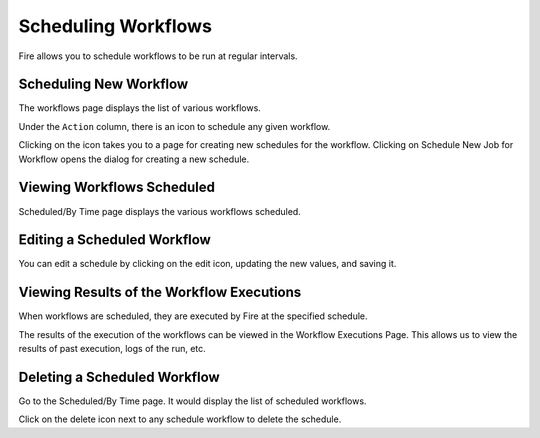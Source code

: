 Scheduling Workflows
====================

Fire allows you to schedule workflows to be run at regular intervals.

Scheduling New Workflow
-----------------------

The workflows page displays the list of various workflows.

Under the ``Action`` column, there is an icon to schedule any given workflow.

Clicking on the icon takes you to a page for creating new schedules for the workflow. Clicking on Schedule New Job for Workflow opens the dialog for creating a new schedule.

.. figure:: ../../../_assets/user-guide/scheduler-schedule-job.png
   :alt: Scheduling New Workflow
   :width: 60%
   

Viewing Workflows Scheduled
-------------

Scheduled/By Time page displays the various workflows scheduled.

.. figure:: ../../../_assets/user-guide/scheduler-workflows-scheduled.png
   :alt: Workflows Scheduled
   :width: 60%

Editing a Scheduled Workflow
----------------------------

You can edit a schedule by clicking on the edit icon, updating the new values, and saving it.


Viewing Results of the Workflow Executions
--------------------------------------

When workflows are scheduled, they are executed by Fire at the specified schedule.

The results of the execution of the workflows can be viewed in the Workflow Executions Page. This allows us to view the results of past execution, logs of the run, etc.

.. figure:: ../../../_assets/user-guide/scheduler-workflow-executions.png
   :alt: Workflow Executions
   :width: 60%

Deleting a Scheduled Workflow
-----------------------------

Go to the Scheduled/By Time page. It would display the list of scheduled workflows.

Click on the delete icon next to any schedule workflow to delete the schedule.
